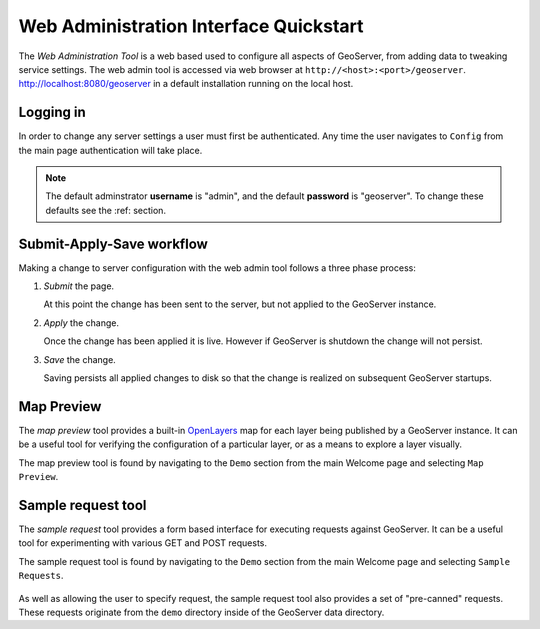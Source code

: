 .. _web_admin_quickstart:

Web Administration Interface Quickstart
=======================================

The *Web Administration Tool* is a web based used to configure all aspects of GeoServer, from adding data to tweaking service settings. The web admin tool is accessed via web browser at ``http://<host>:<port>/geoserver``. http://localhost:8080/geoserver in a default installation running on the local host. 

.. image:: web-admin.png
   :align: center

Logging in
----------

In order to change any server settings a user must first be authenticated. Any time the user navigates to ``Config`` from the main page authentication will take place.

.. image:: login-page.png
   :align: center

.. note::

   The default adminstrator **username** is "admin", and the default **password** is "geoserver". To change these defaults see the :ref: section.

Submit-Apply-Save workflow
--------------------------

Making a change to server configuration with the web admin tool follows a three phase process:

#. *Submit* the page.

   .. image:: submit.png

   At this point the change has been sent to the server, but not applied to the GeoServer instance.

#. *Apply* the change.

   .. image:: apply.png

   Once the change has been applied it is live. However if GeoServer is shutdown the change will not persist.

#. *Save* the change.

   .. image:: save.png

   Saving persists all applied changes to disk so that the change is realized on subsequent GeoServer startups.


Map Preview
-----------

The *map preview* tool provides a built-in `OpenLayers <http://openlayers.org>`_ map for each layer being published by a GeoServer instance. It can be a useful tool for verifying the configuration of a particular layer, or as a means to explore a layer visually.

The map preview  tool is found by navigating to the ``Demo`` section from the main Welcome page and selecting ``Map Preview``.

    .. image:: map-preview.png
       :align: center


.. _sample_request_tool:

Sample request tool
-------------------

The *sample request* tool provides a form based interface for executing requests against GeoServer. It can be a useful tool for experimenting with various GET and POST requests.

The sample request tool is found by navigating to the ``Demo`` section from the main Welcome page and selecting ``Sample Requests``.

   .. image:: sample-request.png
      :align: center

As well as allowing the user to specify request, the sample request tool also provides a set of "pre-canned" requests. These requests originate from the ``demo`` directory inside of the GeoServer data directory. 
